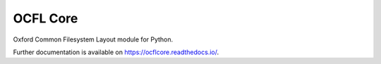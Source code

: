 ..
    Copyright (C) 2021 CERN.

    OCFL Core is free software; you can redistribute it and/or modify it under
    the terms of the MIT License; see LICENSE file for more details.

===========
 OCFL Core
===========

.. image:: https://github.com/inveniosoftware/ocflcore/workflows/CI/badge.svg
        :target: https://github.com/inveniosoftware/ocflcore/actions?query=workflow%3ACI

.. image:: https://img.shields.io/github/tag/inveniosoftware/ocflcore.svg
        :target: https://github.com/inveniosoftware/ocflcore/releases

.. image:: https://img.shields.io/pypi/dm/ocflcore.svg
        :target: https://pypi.python.org/pypi/ocflcore

.. image:: https://img.shields.io/github/license/inveniosoftware/ocflcore.svg
        :target: https://github.com/inveniosoftware/ocflcore/blob/master/LICENSE

Oxford Common Filesystem Layout module for Python.

Further documentation is available on https://ocflcore.readthedocs.io/.
